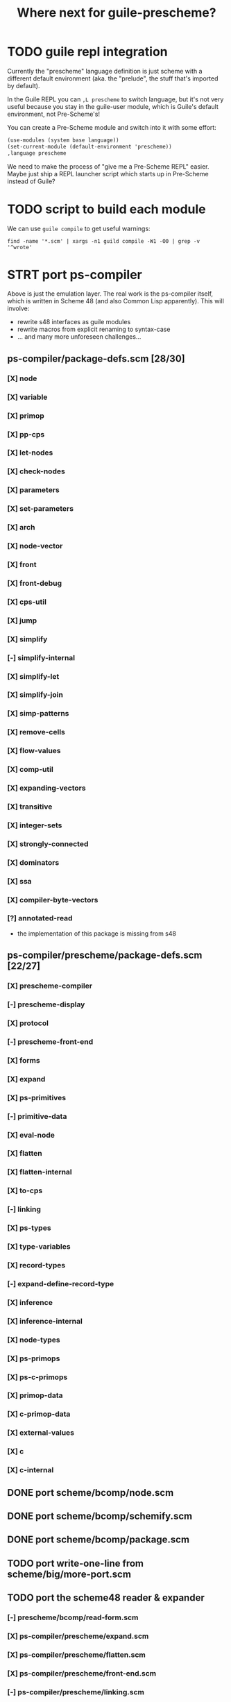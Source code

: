 #+TITLE: Where next for guile-prescheme?

* TODO guile repl integration

Currently the "prescheme" language definition is just scheme with a different
default environment (aka. the "prelude", the stuff that's imported by default).

In the Guile REPL you can =,L prescheme= to switch language, but it's not very
useful because you stay in the guile-user module, which is Guile's default
environment, not Pre-Scheme's!

You can create a Pre-Scheme module and switch into it with some effort:

#+BEGIN_SRC scheme
(use-modules (system base language))
(set-current-module (default-environment 'prescheme))
,language prescheme
#+END_SRC

We need to make the process of "give me a Pre-Scheme REPL" easier.  Maybe just
ship a REPL launcher script which starts up in Pre-Scheme instead of Guile?

* TODO script to build each module

We can use ~guile compile~ to get useful warnings:

#+BEGIN_SRC shell
find -name '*.scm' | xargs -n1 guild compile -W1 -O0 | grep -v '^wrote'
#+END_SRC

* STRT port ps-compiler

Above is just the emulation layer.  The real work is the ps-compiler itself,
which is written in Scheme 48 (and also Common Lisp apparently).  This will
involve:

 - rewrite s48 interfaces as guile modules
 - rewrite macros from explicit renaming to syntax-case
 - ... and many more unforeseen challenges...

** ps-compiler/package-defs.scm [28/30]
*** [X] node
*** [X] variable
*** [X] primop
*** [X] pp-cps
*** [X] let-nodes
*** [X] check-nodes
*** [X] parameters
*** [X] set-parameters
*** [X] arch
*** [X] node-vector
*** [X] front
*** [X] front-debug
*** [X] cps-util
*** [X] jump
*** [X] simplify
*** [-] simplify-internal
*** [X] simplify-let
*** [X] simplify-join
*** [X] simp-patterns
*** [X] remove-cells
*** [X] flow-values
*** [X] comp-util
*** [X] expanding-vectors
*** [X] transitive
*** [X] integer-sets
*** [X] strongly-connected
*** [X] dominators
*** [X] ssa
*** [X] compiler-byte-vectors
*** [?] annotated-read
 - the implementation of this package is missing from s48

** ps-compiler/prescheme/package-defs.scm [22/27]
*** [X] prescheme-compiler
*** [-] prescheme-display
*** [X] protocol
*** [-] prescheme-front-end
*** [X] forms
*** [X] expand
*** [X] ps-primitives
*** [-] primitive-data
*** [X] eval-node
*** [X] flatten
*** [X] flatten-internal
*** [X] to-cps
*** [-] linking
*** [X] ps-types
*** [X] type-variables
*** [X] record-types
*** [-] expand-define-record-type
*** [X] inference
*** [X] inference-internal
*** [X] node-types
*** [X] ps-primops
*** [X] ps-c-primops
*** [X] primop-data
*** [X] c-primop-data
*** [X] external-values
*** [X] c
*** [X] c-internal

** DONE port scheme/bcomp/node.scm
** DONE port scheme/bcomp/schemify.scm
** DONE port scheme/bcomp/package.scm
** TODO port write-one-line from scheme/big/more-port.scm

** TODO port the scheme48 reader & expander
*** [-] prescheme/bcomp/read-form.scm
*** [X] ps-compiler/prescheme/expand.scm
*** [X] ps-compiler/prescheme/flatten.scm
*** [X] ps-compiler/prescheme/front-end.scm
*** [-] ps-compiler/prescheme/linking.scm

** TODO port the primitive-data package
*** [ ] ps-compiler/prescheme/primop/scm-scheme.scm
*** [ ] ps-compiler/prescheme/primop/scm-arith.scm
*** [ ] ps-compiler/prescheme/primop/scm-memory.scm
*** [ ] ps-compiler/prescheme/primop/scm-record.scm

** TODO review bcomp node vs. ps-compiler node usage

Scheme48 has two different "node" implementations; one is part of the
byte-compiler (bcomp) and one is part of the prescheme compiler (ps-compiler).
To compile prescheme code, it is first run through the Scheme48 expander,
producing bcomp nodes which are then converted to ps-compiler nodes.

The trouble is that both types of record are called "node", and a number of
utility functions share the same name.  These differences are handled in the
Scheme48 package definitions, but it's possible I've made some errors during
porting.

Carefuly review package definitions referencing "nodes" vs "node" interfaces.

* TODO prepare some compatibility tests

We need to find collect all the "real-world" Pre-Scheme we can get our hands on,
and test that our Guile Pre-Scheme produces identical output to Scheme 48
Pre-Scheme.

Exhibit A is the "hello world" from the manual:

#+BEGIN_SRC scheme
;; https://thintz.com/resources/prescheme-documentation#Example-Pre_002dScheme-compiler-usage
(define (main argc argv)
  (if (= argc 2)
      (let ((out (current-output-port)))
        (write-string "Hello, world, " out)
        (write-string (vector-ref argv 1) out)
        (write-char #\! out)
        (newline out)
        0)
      (let ((out (current-error-port)))
        (write-string "Usage: " out)
        (write-string (vector-ref argv 0) out)
        (write-string " <user>" out)
        (newline out)
        (write-string "  Greets the world & <user>." out)
        (newline out)
        -1)))
#+END_SRC

A bunch of tests are included in scheme48-1.9.2/ps-compiler/prescheme/test.
Nice!

** TODO test infrastucture (SRFI-64?)
** TODO test coverage of let-nodes

* TODO replace s48 utilities with rnrs/srfi where possible

The initial port of ps-compiler tries to minimise changes from the original
source, this has meant porting a decent collection of supporting utility
functions and macros from Scheme 48.  After the initial port is complete, we
should replace these utilities with standardised equivalents.

This will reduce the amount of code we need to maintain, make it easier for
people with experience in other contemporary scheme projects to contribute, and
ease future work to port ps-compiler to other scheme implementations.

* IDEA replace the s48 expander to support modern standard scheme

Pre-Scheme relies on the Scheme 48 macro expander to pre-process source code
before translating it into the intermediate representation used by the compiler.

John Cowan has suggested replacing the Scheme 48 expander with Unsyntax
(https://www.unsyntax.org/).  Unsyntax supports R7RS with a number of extensions
(including a variety of macro systems), expanding to a minimal dialect of
R7RS-small.  It's also implemented in R7RS-small, so is easily portable across
scheme implementations.

To integrate the new expander, additional work will be required to resolve
mismatches between Unsyntax's minimal dialect and Pre-Scheme's minimal dialect.

This would significantly reduce the amount of code we need to maintain, go a
long way towards modernising the Pre-Scheme language, and ease future work to
port ps-compiler to other scheme implementations.

This would also probably be a backwards-incompatible change to Pre-Scheme, going
beyond the scope implied by calling this project a "port".  We should discuss
this with Richard Kelsey, Jonathan Rees, and Michael Sperber and get their
permission to continue under the Pre-Scheme name, or possibly rename the
project.

* IDEA provide an optional Pre-Scheme "standard library"

Pre-Scheme supports a very minimal dialect of scheme, which is basically the
subset of scheme features that can be directly translated to C.  This excludes
many features that a scheme programmer would expect, such as lists.

This minimalism is necessary to satisfy Pre-Scheme's goal of offering a
low-level, zero-overhead, zero-runtime scheme-like language, and that purity
shouldn't be compromised.  It should always be possible to write in a minimal
dialect that compiles directly to standard portable C.

However, to make Pre-Scheme more attractive and useful to a wider variety of
programmers, we should provide a completely optional set of standard libraries,
written in Pre-Scheme, to extend the base language with commonly-used
functionality.  These libraries should offer APIs as close to standard scheme as
possible (ie. based on RNRS/SRFI documents), but be implemented in a way that's
familiar to C programmers, with unsurprising runtime characteristics.

The libraries should cover things like:
 - POSIX processes, threads, mutexes, shared memory, etc.
 - lists
 - hash-tables
 - CLOS-alike
 - ...?

One challenge will be to decide how to support generic data-structures.  Will it
be sufficient to offer a set of macros which expand into concrete definitions,
like the C++ STL but in scheme?

We should discuss this with Richard Kelsey, Jonathan Rees, and Michael Sperber
to investigate whether there were any previous efforts in this direction.  We
should also look at other scheme-likes and low-level lisps for inspiration on
what functionality could be included, and consult with the wider scheme
community to learn about as much prior art as possible.

* TODO write more TODOs
